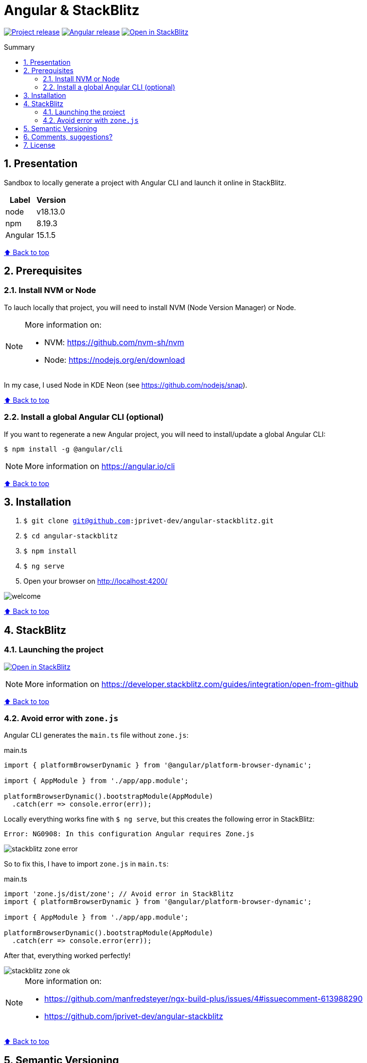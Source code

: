:toc: macro
:toc-title: Summary
:toclevels: 3
:numbered:

ifndef::env-github[:icons: font]
ifdef::env-github[]
:status:
:outfilesuffix: .adoc
:caution-caption: :fire:
:important-caption: :exclamation:
:note-caption: :paperclip:
:tip-caption: :bulb:
:warning-caption: :warning:
endif::[]

:back_to_top_target: top-target
:back_to_top_label: ⬆ Back to top
:back_to_top: <<{back_to_top_target},{back_to_top_label}>>

:main_title: Angular & StackBlitz
:git_project: angular-stackblitz
:git_username: jprivet-dev
:git_url: https://github.com/{git_username}/{git_project}
:git_clone_ssh: git@github.com:{git_username}/{git_project}.git
:stackblitz_from_github: https://stackblitz.com/github/{git_username}/{git_project}/tree/main

// Releases
:project_release: v1.1501.0.1
:node_release: v18.13.0
:npm_release: 8.19.3
:angular_release: 15.1.5

[#{back_to_top_target}]
= {main_title}

image:https://badgen.net/badge/release/{project_release}/blue[Project release,link={git_url}/releases/tag/{project_release}]
image:https://badgen.net/badge/angular/{angular_release}/d93630[Angular release,link=https://github.com/angular/angular/releases/tag/{angular_release}]
image:https://developer.stackblitz.com/img/open_in_stackblitz_small.svg[Open in StackBlitz,link={stackblitz_from_github}]

toc::[]

== Presentation

Sandbox to locally generate a project with Angular CLI and launch it online in StackBlitz.

|===
| Label | Version

| node | {node_release}
| npm | {npm_release}
| Angular | {angular_release}
|===

{back_to_top}

== Prerequisites

=== Install NVM or Node

To lauch locally that project, you will need to install NVM (Node Version Manager) or Node.

[NOTE]
====
More information on:

* NVM: https://github.com/nvm-sh/nvm
* Node: https://nodejs.org/en/download
====

In my case, I used Node in KDE Neon (see https://github.com/nodejs/snap).

{back_to_top}

=== Install a global Angular CLI (optional)

If you want to regenerate a new Angular project, you will need to install/update a global Angular CLI:

```
$ npm install -g @angular/cli
```

NOTE: More information on https://angular.io/cli

{back_to_top}

== Installation

. `$ git clone {git_clone_ssh}`
. `$ cd {git_project}`
. `$ npm install`
. `$ ng serve`
. Open your browser on http://localhost:4200/

image::doc/welcome.png[]

{back_to_top}

== StackBlitz

=== Launching the project

image:https://developer.stackblitz.com/img/open_in_stackblitz.svg[Open in StackBlitz,link={stackblitz_from_github}]

NOTE: More information on https://developer.stackblitz.com/guides/integration/open-from-github

{back_to_top}

=== Avoid error with `zone.js`

Angular CLI generates the `main.ts` file without `zone.js`:

.main.ts
```typescript
import { platformBrowserDynamic } from '@angular/platform-browser-dynamic';

import { AppModule } from './app/app.module';

platformBrowserDynamic().bootstrapModule(AppModule)
  .catch(err => console.error(err));
```

Locally everything works fine with `$ ng serve`, but this creates the following error in StackBlitz:

```
Error: NG0908: In this configuration Angular requires Zone.js
```

image::doc/stackblitz-zone-error.png[]

So to fix this, I have to import `zone.js` in `main.ts`:

.main.ts
```typescript
import 'zone.js/dist/zone'; // Avoid error in StackBlitz
import { platformBrowserDynamic } from '@angular/platform-browser-dynamic';

import { AppModule } from './app/app.module';

platformBrowserDynamic().bootstrapModule(AppModule)
  .catch(err => console.error(err));
```

After that, everything worked perfectly!

image::doc/stackblitz-zone-ok.png[]

[NOTE]
====
More information on:

* https://github.com/manfredsteyer/ngx-build-plus/issues/4#issuecomment-613988290
* https://github.com/jprivet-dev/angular-stackblitz
====

{back_to_top}

== Semantic Versioning

NOTE: Based on https://semver.org/

```
v[MAJOR].[ANGULAR_VERSION].[MINOR].[PATCH]

With [ANGULAR_VERSION] = [ANGULAR MAJOR + ANGULAR MINOR]
```

Example, with `v1` of this repository with `Angular 15.1.6`:

```
v1.1501.0.0
```

{back_to_top}

== Comments, suggestions?

Feel free to make comments/suggestions to me in the {git_url}/issues[Git issues section].

{back_to_top}

== License

"{main_title}" is released under the {git_url}/blob/main/LICENSE[*MIT License*]

---

{back_to_top}
